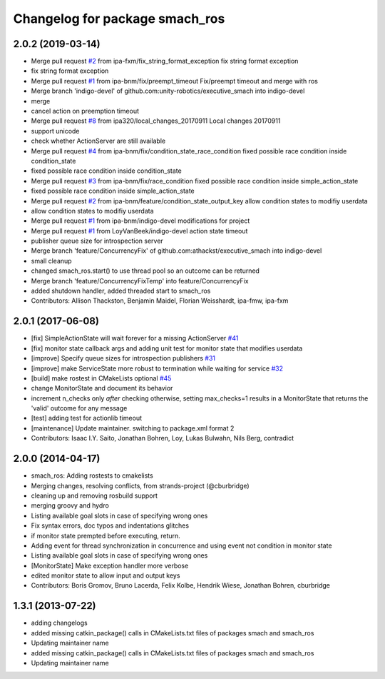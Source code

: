 ^^^^^^^^^^^^^^^^^^^^^^^^^^^^^^^
Changelog for package smach_ros
^^^^^^^^^^^^^^^^^^^^^^^^^^^^^^^

2.0.2 (2019-03-14)
------------------
* Merge pull request `#2 <https://github.com/mojin-robotics/executive_smach/issues/2>`_ from ipa-fxm/fix_string_format_exception
  fix string format exception
* fix string format exception
* Merge pull request `#1 <https://github.com/mojin-robotics/executive_smach/issues/1>`_ from ipa-bnm/fix/preempt_timeout
  Fix/preempt timeout and merge with ros
* Merge branch 'indigo-devel' of github.com:unity-robotics/executive_smach into indigo-devel
* merge
* cancel action on preemption timeout
* Merge pull request `#8 <https://github.com/mojin-robotics/executive_smach/issues/8>`_ from ipa320/local_changes_20170911
  Local changes 20170911
* support unicode
* check whether ActionServer are still available
* Merge pull request `#4 <https://github.com/mojin-robotics/executive_smach/issues/4>`_ from ipa-bnm/fix/condition_state_race_condition
  fixed possible race condition inside condition_state
* fixed possible race condition inside condition_state
* Merge pull request `#3 <https://github.com/mojin-robotics/executive_smach/issues/3>`_ from ipa-bnm/fix/race_condition
  fixed possible race condition inside simple_action_state
* fixed possible race condition inside simple_action_state
* Merge pull request `#2 <https://github.com/mojin-robotics/executive_smach/issues/2>`_ from ipa-bnm/feature/condition_state_output_key
  allow condition states to modifiy userdata
* allow condition states to modifiy userdata
* Merge pull request `#1 <https://github.com/mojin-robotics/executive_smach/issues/1>`_ from ipa-bnm/indigo-devel
  modifications for project
* Merge pull request `#1 <https://github.com/mojin-robotics/executive_smach/issues/1>`_ from LoyVanBeek/indigo-devel
  action state timeout
* publisher queue size for introspection server
* Merge branch 'feature/ConcurrencyFix' of github.com:athackst/executive_smach into indigo-devel
* small cleanup
* changed smach_ros.start() to use thread pool so an outcome can be returned
* Merge branch 'feature/ConcurrencyFixTemp' into feature/ConcurrencyFix
* added shutdown handler, added threaded start to smach_ros
* Contributors: Allison Thackston, Benjamin Maidel, Florian Weisshardt, ipa-fmw, ipa-fxm

2.0.1 (2017-06-08)
------------------
* [fix] SimpleActionState will wait forever for a missing ActionServer `#41 <https://github.com/ros/executive_smach/pull/41>`_
* [fix] monitor state callback args and adding unit test for monitor state that modifies userdata
* [improve] Specify queue sizes for introspection publishers `#31 <https://github.com/ros/executive_smach/pull/31>`_
* [improve] make ServiceState more robust to termination while waiting for service `#32 <https://github.com/ros/executive_smach/pull/32>`_
* [build] make rostest in CMakeLists optional `#45 <https://github.com/ros/executive_smach/pull/45>`_
* change MonitorState and document its behavior 
* increment n_checks only *after* checking
  otherwise, setting max_checks=1 results in a MonitorState that returns the 'valid' outcome for any message
* [test] adding test for actionlib timeout
* [maintenance] Update maintainer. switching to package.xml format 2
* Contributors: Isaac I.Y. Saito, Jonathan Bohren, Loy, Lukas Bulwahn, Nils Berg, contradict

2.0.0 (2014-04-17)
------------------
* smach_ros: Adding rostests to cmakelists
* Merging changes, resolving conflicts, from strands-project (@cburbridge)
* cleaning up and removing rosbuild support
* merging groovy and hydro
* Listing available goal slots in case of specifying wrong ones
* Fix syntax errors, doc typos and indentations glitches
* if monitor state prempted before executing, return.
* Adding event for thread synchronization in concurrence and using event not condition in monitor state
* Listing available goal slots in case of specifying wrong ones
* [MonitorState] Make exception handler more verbose
* edited monitor state to allow input and output keys
* Contributors: Boris Gromov, Bruno Lacerda, Felix Kolbe, Hendrik Wiese, Jonathan Bohren, cburbridge

1.3.1 (2013-07-22)
------------------
* adding changelogs
* added missing catkin_package() calls in CMakeLists.txt files of packages smach and smach_ros
* Updating maintainer name

* added missing catkin_package() calls in CMakeLists.txt files of packages smach and smach_ros
* Updating maintainer name
